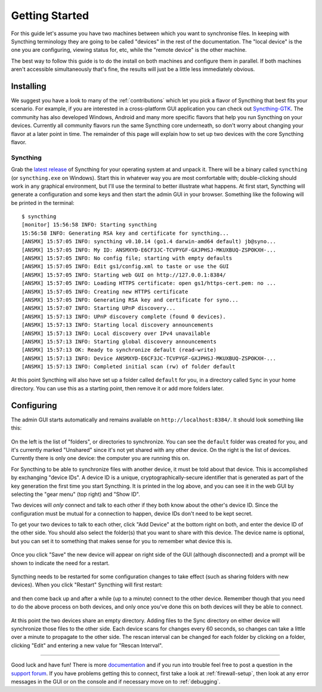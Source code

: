 .. _getting-started:

Getting Started
===============

For this guide let's assume you have two machines between which you want
to synchronise files. In keeping with Syncthing terminology they are
going to be called "devices" in the rest of the documentation. The
"local device" is the one you are configuring, viewing status for, etc,
while the "remote device" is the other machine.

The best way to follow this guide is to do the install on both machines
and configure them in parallel. If both machines aren't accessible
simultaneously that's fine, the results will just be a little less
immediately obvious.

Installing
----------

We suggest you have a look to many of the :ref:`contributions` which let
you pick a flavor of Syncthing that best fits your scenario. For example, if you
are interested in a cross-platform GUI application you can check out
`Syncthing-GTK`_. The community has also developed Windows, Android and many
more specific flavors that help you run Syncthing on your devices. Currently
all community flavors run the same Syncthing core underneath, so don't worry
about changing your flavor at a later point in time. The remainder of this page
will explain how to set up two devices with the core Syncthing flavor.

.. _`Syncthing-GTK`: https://github.com/syncthing/syncthing-gtk

Syncthing
~~~~~~~~~

Grab the `latest release`_ of Syncthing for your operating system at and unpack
it. There will be a binary called ``syncthing`` (or ``syncthing.exe`` on
Windows). Start this in whatever way you are most comfortable with;
double-clicking should work in any graphical environment, but I'll use the
terminal to better illustrate what happens. At first start, Syncthing will
generate a configuration and some keys and then start the admin GUI in your
browser. Something like the following will be printed in the terminal::

    $ syncthing
    [monitor] 15:56:58 INFO: Starting syncthing
    15:56:58 INFO: Generating RSA key and certificate for syncthing...
    [ANSMX] 15:57:05 INFO: syncthing v0.10.14 (go1.4 darwin-amd64 default) jb@syno...
    [ANSMX] 15:57:05 INFO: My ID: ANSMXYD-E6CF3JC-TCVPYGF-GXJPHSJ-MKUXBUQ-ZSPOKXH-...
    [ANSMX] 15:57:05 INFO: No config file; starting with empty defaults
    [ANSMX] 15:57:05 INFO: Edit gs1/config.xml to taste or use the GUI
    [ANSMX] 15:57:05 INFO: Starting web GUI on http://127.0.0.1:8384/
    [ANSMX] 15:57:05 INFO: Loading HTTPS certificate: open gs1/https-cert.pem: no ...
    [ANSMX] 15:57:05 INFO: Creating new HTTPS certificate
    [ANSMX] 15:57:05 INFO: Generating RSA key and certificate for syno...
    [ANSMX] 15:57:07 INFO: Starting UPnP discovery...
    [ANSMX] 15:57:13 INFO: UPnP discovery complete (found 0 devices).
    [ANSMX] 15:57:13 INFO: Starting local discovery announcements
    [ANSMX] 15:57:13 INFO: Local discovery over IPv4 unavailable
    [ANSMX] 15:57:13 INFO: Starting global discovery announcements
    [ANSMX] 15:57:13 OK: Ready to synchronize default (read-write)
    [ANSMX] 15:57:13 INFO: Device ANSMXYD-E6CF3JC-TCVPYGF-GXJPHSJ-MKUXBUQ-ZSPOKXH-...
    [ANSMX] 15:57:13 INFO: Completed initial scan (rw) of folder default

At this point Syncthing will also have set up a folder called
``default`` for you, in a directory called ``Sync`` in your home
directory. You can use this as a starting point, then remove it or add
more folders later.

.. _`latest release`: https://github.com/syncthing/syncthing/releases/latest

Configuring
-----------

The admin GUI starts automatically and remains available on
``http://localhost:8384/``. It should look something like this:

.. figure:: gs1.png
   :alt: gs1.png

On the left is the list of "folders", or directories to synchronize. You
can see the ``default`` folder was created for you, and it's currently
marked "Unshared" since it's not yet shared with any other device. On
the right is the list of devices. Currently there is only one device:
the computer you are running this on.

For Syncthing to be able to synchronize files with another device, it
must be told about that device. This is accomplished by exchanging
"device IDs". A device ID is a unique, cryptographically-secure
identifier that is generated as part of the key generation the first
time you start Syncthing. It is printed in the log above, and you can
see it in the web GUI by selecting the "gear menu" (top right) and "Show
ID".

Two devices will *only* connect and talk to each other if they both know
about the other's device ID. Since the configuration must be mutual for
a connection to happen, device IDs don't need to be kept secret.

To get your two devices to talk to each other, click "Add Device" at the
bottom right on both, and enter the device ID of the other side. You
should also select the folder(s) that you want to share with this
device. The device name is optional, but you can set it to something
that makes sense for you to remember what device this is.

.. figure:: gs2.png
   :alt: gs2.png

Once you click "Save" the new device will appear on right side of the
GUI (although disconnected) and a prompt will be shown to indicate the
need for a restart.

.. figure:: gs3.png
   :alt: gs3.png

Syncthing needs to be restarted for some configuration changes to take
effect (such as sharing folders with new devices). When you click
"Restart" Syncthing will first restart:

.. figure:: gs4.png
   :alt: gs4.png

and then come back up and after a while (up to a minute) connect to the
other device. Remember though that you need to do the above process on
both devices, and only once you've done this on both devices will they
be able to connect.

.. figure:: gs5.png
   :alt: gs5.png

At this point the two devices share an empty directory. Adding files to
the Sync directory on either device will synchronize those files to the
other side. Each device scans for changes every 60 seconds, so changes
can take a little over a minute to propagate to the other side. The
rescan interval can be changed for each folder by clicking on a folder,
clicking "Edit" and entering a new value for "Rescan Interval".

--------------

Good luck and have fun! There is more
`documentation <http://docs.syncthing.net/>`__ and if you run into
trouble feel free to post a question in the `support
forum <http://forum.syncthing.net/category/support>`__. If you have
problems getting this to connect, first take a look at :ref:`firewall-setup`, then
look at any error messages in the GUI or on the console and if necessary
move on to :ref:`debugging`.
